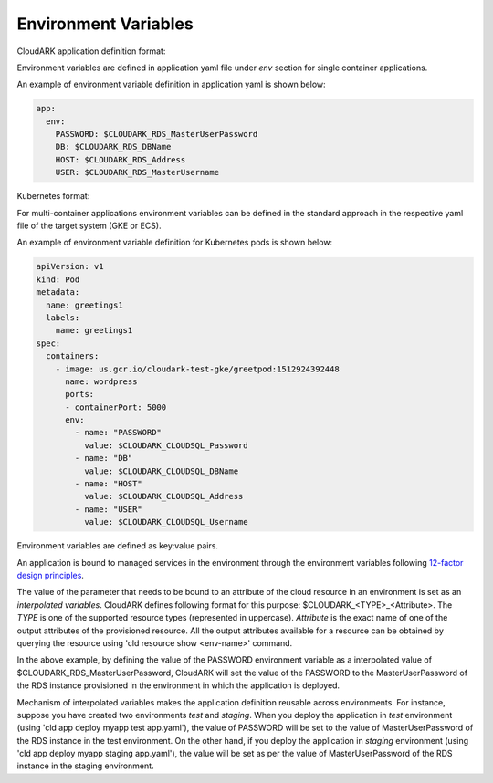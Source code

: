 Environment Variables
----------------------

CloudARK application definition format: 

Environment variables are defined in application yaml file under *env* section for
single container applications. 

An example of environment variable definition in application yaml is shown below:

.. code-block:: yaml

   app:
     env:
       PASSWORD: $CLOUDARK_RDS_MasterUserPassword
       DB: $CLOUDARK_RDS_DBName
       HOST: $CLOUDARK_RDS_Address
       USER: $CLOUDARK_RDS_MasterUsername


Kubernetes format:

For multi-container applications environment variables
can be defined in the standard approach in the respective yaml file of the target system (GKE or ECS).

An example of environment variable definition for Kubernetes pods is shown below:

.. code-block:: yaml

   apiVersion: v1
   kind: Pod
   metadata:
     name: greetings1
     labels:
       name: greetings1
   spec:
     containers:
       - image: us.gcr.io/cloudark-test-gke/greetpod:1512924392448
         name: wordpress
         ports:
         - containerPort: 5000
         env:
           - name: "PASSWORD"
             value: $CLOUDARK_CLOUDSQL_Password
           - name: "DB"
             value: $CLOUDARK_CLOUDSQL_DBName
           - name: "HOST"
             value: $CLOUDARK_CLOUDSQL_Address
           - name: "USER"
             value: $CLOUDARK_CLOUDSQL_Username


Environment variables are defined as key:value pairs.

An application is bound to managed services in the environment through the environment variables
following `12-factor design principles`__.

.. _Twelve: https://12factor.net/config

__ Twelve_

The value of the parameter that needs to be bound to an attribute of the cloud resource in an environment
is set as an *interpolated variables*. CloudARK defines following format for this purpose: $CLOUDARK_<TYPE>_<Attribute>.
The *TYPE* is one of the supported resource types (represented in uppercase).
*Attribute* is the exact name of one of the output attributes of the provisioned resource.
All the output attributes available for a resource can be obtained by querying the resource
using 'cld resource show <env-name>' command.

In the above example, by defining the value of the PASSWORD environment variable as
a interpolated value of $CLOUDARK_RDS_MasterUserPassword,
CloudARK will set the value of the PASSWORD to the MasterUserPassword of
the RDS instance provisioned in the environment in which the application is deployed.

Mechanism of interpolated variables makes the application definition reusable across environments.
For instance, suppose you have created two environments *test* and *staging*. When
you deploy the application in *test* environment (using 'cld app deploy myapp test app.yaml'),
the value of PASSWORD will be set to the value of MasterUserPassword of the RDS instance in the test environment.
On the other hand, if you deploy the application in *staging* environment (using 'cld app deploy myapp staging app.yaml'),
the value will be set as per the value of MasterUserPassword of the RDS instance in the staging environment.
